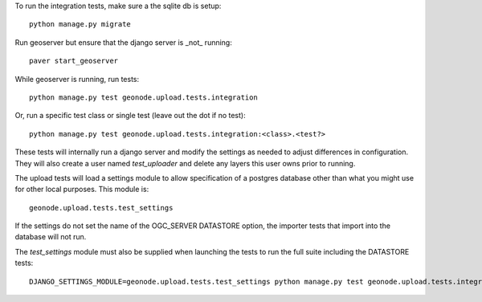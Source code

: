 To run the integration tests, make sure a the sqlite db is setup::

  python manage.py migrate

Run geoserver but ensure that the django server is _not_ running::

  paver start_geoserver

While geoserver is running, run tests::

  python manage.py test geonode.upload.tests.integration

Or, run a specific test class or single test (leave out the dot if no test)::

  python manage.py test geonode.upload.tests.integration:<class>.<test?>

These tests will internally run a django server and modify the settings as
needed to adjust differences in configuration. They will also create a user
named `test_uploader` and delete any layers this user owns prior to running.

The upload tests will load a settings module to allow specification of a postgres
database other than what you might use for other local purposes. This module is::

  geonode.upload.tests.test_settings

If the settings do not set the name of the OGC_SERVER DATASTORE option,
the importer tests that import into the database will not run.

The `test_settings` module must also be supplied when launching the tests to run
the full suite including the DATASTORE tests::

  DJANGO_SETTINGS_MODULE=geonode.upload.tests.test_settings python manage.py test geonode.upload.tests.integration
